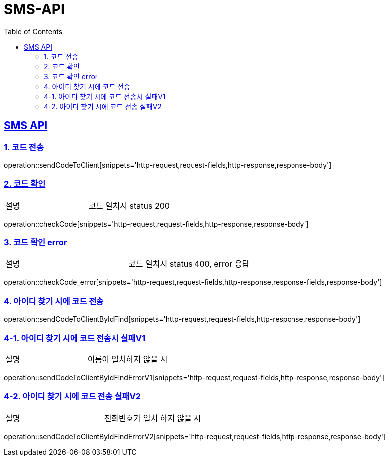 = SMS-API
:doctype: book
:icons: font
:source-highlighter: highlightjs
:toc: left
:toclevels: 2
:sectlinks:

[[SMS-API]]
== SMS API

[[SMS-1]]
=== 1. 코드 전송
operation::sendCodeToClient[snippets='http-request,request-fields,http-response,response-body']

[[SMS-2]]
=== 2. 코드 확인
|===
| 설명 | 코드 일치시 status 200
|===
operation::checkCode[snippets='http-request,request-fields,http-response,response-body']

[[SMS-3]]
=== 3. 코드 확인 error
|===
| 설명 | 코드 일치시 status 400, error 응답
|===
operation::checkCode_error[snippets='http-request,request-fields,http-response,response-fields,response-body']

[[SMS-4]]
=== 4. 아이디 찾기 시에 코드 전송

operation::sendCodeToClientByIdFind[snippets='http-request,request-fields,http-response,response-body']

[[SMS-5]]
=== 4-1. 아이디 찾기 시에 코드 전송시 실패V1
|===
| 설명 | 이름이 일치하지 않을 시
|===
operation::sendCodeToClientByIdFindErrorV1[snippets='http-request,request-fields,http-response,response-body']

[[SMS-6]]
=== 4-2. 아이디 찾기 시에 코드 전송 실패V2
|===
| 설명 | 전화번호가 일치 하지 않을 시
|===
operation::sendCodeToClientByIdFindErrorV2[snippets='http-request,request-fields,http-response,response-body']
